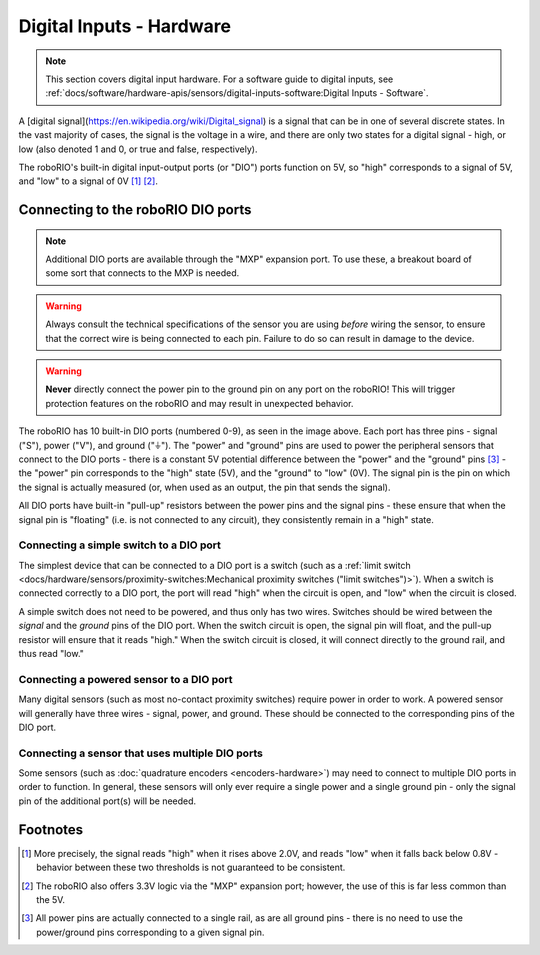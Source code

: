 Digital Inputs - Hardware
=========================

.. note:: This section covers digital input hardware.  For a software guide to digital inputs, see :ref:`docs/software/hardware-apis/sensors/digital-inputs-software:Digital Inputs - Software`.

A [digital signal](https://en.wikipedia.org/wiki/Digital_signal) is a signal that can be in one of several discrete states.  In the vast majority of cases, the signal is the voltage in a wire, and there are only two states for a digital signal - high, or low (also denoted 1 and 0, or true and false, respectively).

The roboRIO's built-in digital input-output ports (or "DIO") ports function on 5V, so "high" corresponds to a signal of 5V, and "low" to a signal of 0V [1]_ [2]_.

Connecting to the roboRIO DIO ports
-----------------------------------

.. note:: Additional DIO ports are available through the "MXP" expansion port.  To use these, a breakout board of some sort that connects to the MXP is needed.

.. warning:: Always consult the technical specifications of the sensor you are using *before* wiring the sensor, to ensure that the correct wire is being connected to each pin.  Failure to do so can result in damage to the device.

.. warning:: **Never** directly connect the power pin to the ground pin on any port on the roboRIO!  This will trigger protection features on the roboRIO and may result in unexpected behavior.

.. image:: images/roborio/roborio-dio.svg
   :alt: roboRIO showing the DIO pins on the left side.

The roboRIO has 10 built-in DIO ports (numbered 0-9), as seen in the image above.  Each port has three pins - signal ("S"), power ("V"), and ground ("|ground|").  The "power" and "ground" pins are used to power the peripheral sensors that connect to the DIO ports - there is a constant 5V potential difference between the "power" and the "ground" pins [3]_ - the "power" pin corresponds to the "high" state (5V), and the "ground" to "low" (0V).  The signal pin is the pin on which the signal is actually measured (or, when used as an output, the pin that sends the signal).

All DIO ports have built-in "pull-up" resistors between the power pins and the signal pins - these ensure that when the signal pin is "floating" (i.e. is not connected to any circuit), they consistently remain in a "high" state.

Connecting a simple switch to a DIO port
^^^^^^^^^^^^^^^^^^^^^^^^^^^^^^^^^^^^^^^^

The simplest device that can be connected to a DIO port is a switch (such as a :ref:`limit switch <docs/hardware/sensors/proximity-switches:Mechanical proximity switches ("limit switches")>`).  When a switch is connected correctly to a DIO port, the port will read "high" when the circuit is open, and "low" when the circuit is closed.

A simple switch does not need to be powered, and thus only has two wires.  Switches should be wired between the *signal* and the *ground* pins of the DIO port.  When the switch circuit is open, the signal pin will float, and the pull-up resistor will ensure that it reads "high."  When the switch circuit is closed, it will connect directly to the ground rail, and thus read "low."

.. image:: images/digital-inputs-hardware/limit-switch-to-roborio.svg
   :alt: Connecting a normally open limit switch to a DIO channel of the roboRIO.

Connecting a powered sensor to a DIO port
^^^^^^^^^^^^^^^^^^^^^^^^^^^^^^^^^^^^^^^^^

Many digital sensors (such as most no-contact proximity switches) require power in order to work.  A powered sensor will generally have three wires - signal, power, and ground.  These should be connected to the corresponding pins of the DIO port.

.. image:: images/digital-inputs-hardware/hall-effect-sensor-to-roborio.svg
   :alt: Connecting a Hall Effect sensor to a roboRIO DIO channel.

Connecting a sensor that uses multiple DIO ports
^^^^^^^^^^^^^^^^^^^^^^^^^^^^^^^^^^^^^^^^^^^^^^^^

Some sensors (such as :doc:`quadrature encoders <encoders-hardware>`) may need to connect to multiple DIO ports in order to function.  In general, these sensors will only ever require a single power and a single ground pin - only the signal pin of the additional port(s) will be needed.

.. image:: images/digital-inputs-hardware/e4t-oem-miniature-optical-encoder-to-roborio.svg
   :alt: Connecting a E4T Optical Encoder to two different DIO ports of the roboRIO.

.. |ground| unicode:: 0x23DA

Footnotes
---------

.. [1] More precisely, the signal reads "high" when it rises above 2.0V, and reads "low" when it falls back below 0.8V - behavior between these two thresholds is not guaranteed to be consistent.
.. [2] The roboRIO also offers 3.3V logic via the "MXP" expansion port; however, the use of this is far less common than the 5V.
.. [3] All power pins are actually connected to a single rail, as are all ground pins - there is no need to use the power/ground pins corresponding to a given signal pin.
